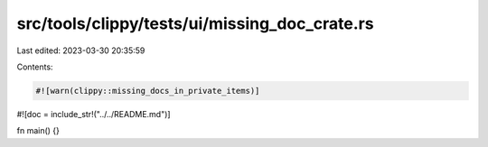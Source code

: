 src/tools/clippy/tests/ui/missing_doc_crate.rs
==============================================

Last edited: 2023-03-30 20:35:59

Contents:

.. code-block:: rs

    #![warn(clippy::missing_docs_in_private_items)]
#![doc = include_str!("../../README.md")]

fn main() {}


